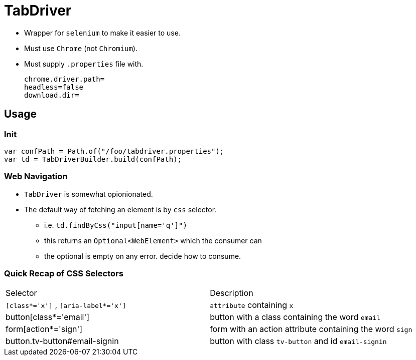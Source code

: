 = TabDriver

:stylesheet: ../shared/adoc-styles.css
:toc:
:toclevels: 4


* Wrapper for `selenium` to make it easier to use.
* Must use `Chrome` (not `Chromium`).
* Must supply `.properties` file with.


    chrome.driver.path=
    headless=false
    download.dir=

== Usage

=== Init

[source,java]
var confPath = Path.of("/foo/tabdriver.properties");
var td = TabDriverBuilder.build(confPath);

=== Web Navigation

* `TabDriver` is somewhat opionionated.
* The default way of fetching an element is by `css` selector.
** i.e. `td.findByCss("input[name='q']")`
** this returns an `Optional<WebElement>` which the consumer can
** the optional is empty on any error.
decide how to consume.

=== Quick Recap of CSS Selectors

|===
| Selector | Description
| `[class*='x']` , `[aria-label*='x']` | `attribute` containing `x`
| button[class*='email'] | button with a class containing the word `email`
| form[action*='sign'] | form with an action attribute containing the word `sign`
| button.tv-button#email-signin | button with class `tv-button` and id `email-signin`

